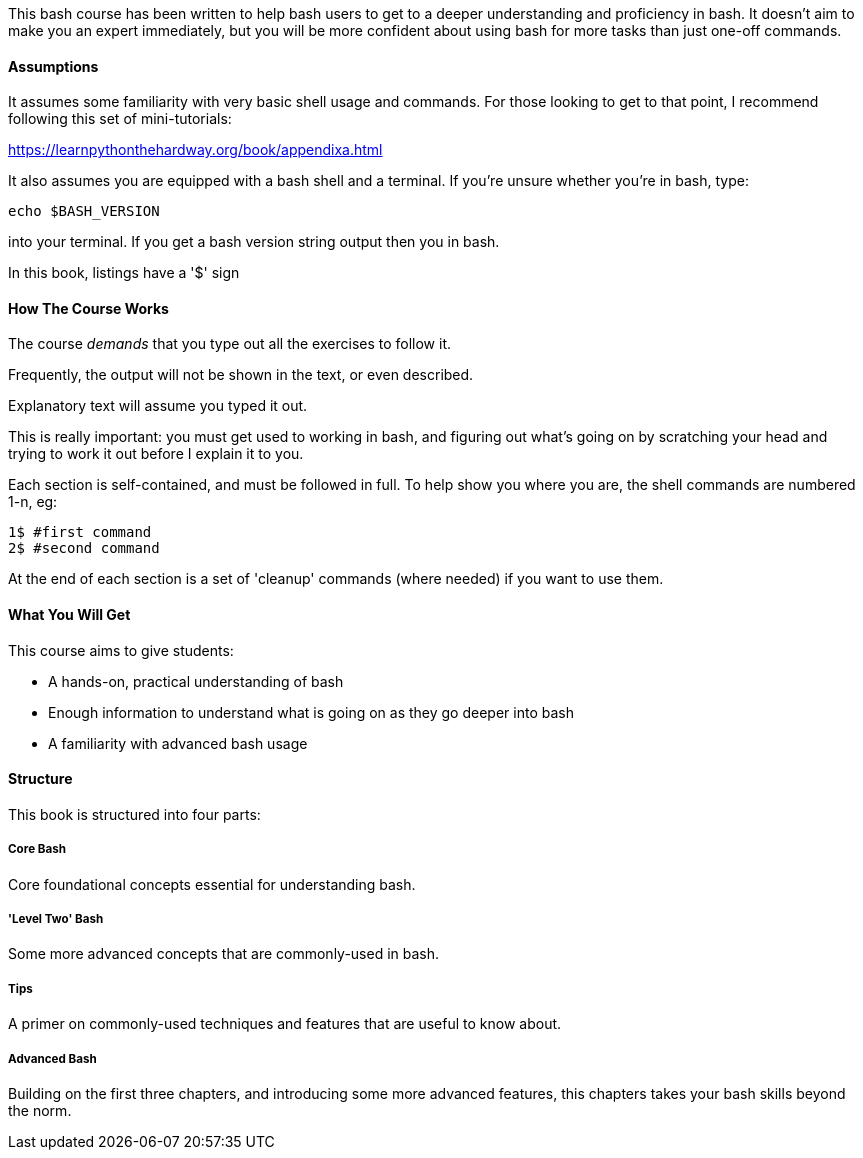 This bash course has been written to help bash users to get to a deeper
understanding and proficiency in bash. It doesn't aim to make you an expert
immediately, but you will be more confident about using bash for more tasks than
just one-off commands.

==== Assumptions

It assumes some familiarity with very basic shell usage and commands. For those
looking to get to that point, I recommend following this set of mini-tutorials:

https://learnpythonthehardway.org/book/appendixa.html

It also assumes you are equipped with a bash shell and a terminal. If you're
unsure whether  you're in bash, type:

----
echo $BASH_VERSION
----

into your terminal. If you get a bash version string output then you in bash.

In this book, listings have a '$' sign 

==== How The Course Works

The course _demands_ that you type out all the exercises to follow it.

Frequently, the output will not be shown in the text, or even described.

Explanatory text will assume you typed it out. 

This is really important: you must get used to working in bash, and figuring out
what's going on by scratching your head and trying to work it out before I explain
it to you.

Each section is self-contained, and must be followed in full. To help show you
where you are, the shell commands are numbered 1-n, eg:

----
1$ #first command
2$ #second command
----

At the end of each section is a set of 'cleanup' commands (where needed) if you
want to use them.


==== What You Will Get

This course aims to give students:

- A hands-on, practical understanding of bash
- Enough information to understand what is going on as they go deeper into bash
- A familiarity with advanced bash usage


==== Structure

This book is structured into four parts:

===== Core Bash

Core foundational concepts essential for understanding bash. 

===== 'Level Two' Bash

Some more advanced concepts that are commonly-used in bash.

===== Tips

A primer on commonly-used techniques and features that are useful to know about.

===== Advanced Bash

Building on the first three chapters, and introducing some more advanced features, this chapters takes your bash skills beyond the norm.